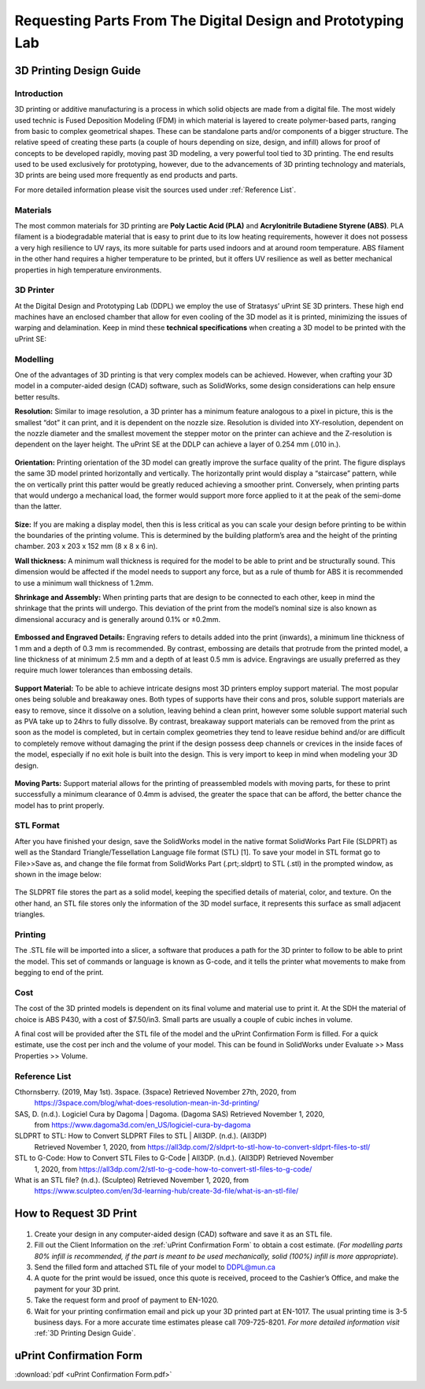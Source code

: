 Requesting Parts From The Digital Design and Prototyping Lab
============================================================

3D Printing Design Guide
------------------------

.. figure:: ../_static/images/3DPDG1.PNG
    :figwidth: 700px
    :target: ../_static/images/3DPDG1.PNG

Introduction
^^^^^^^^^^^^

3D printing or additive manufacturing is a process in which solid objects are made from a digital file. The
most widely used technic is Fused Deposition Modeling (FDM) in which material is layered to create
polymer-based parts, ranging from basic to complex geometrical shapes. These can be standalone parts
and/or components of a bigger structure. The relative speed of creating these parts (a couple of hours
depending on size, design, and infill) allows for proof of concepts to be developed rapidly, moving past 3D
modeling, a very powerful tool tied to 3D printing. The end results used to be used exclusively for
prototyping, however, due to the advancements of 3D printing technology and materials, 3D prints are
being used more frequently as end products and parts.

For more detailed information please visit the sources used under :ref:`Reference List`.

Materials
^^^^^^^^^

The most common materials for 3D printing are **Poly Lactic Acid (PLA)** and **Acrylonitrile Butadiene
Styrene (ABS)**. PLA filament is a biodegradable material that is easy to print due to its low heating
requirements, however it does not possess a very high resilience to UV rays, its more suitable for parts
used indoors and at around room temperature. ABS filament in the other hand requires a higher
temperature to be printed, but it offers UV resilience as well as better mechanical properties in high
temperature environments.

3D Printer
^^^^^^^^^^

At the Digital Design and Prototyping Lab (DDPL) we employ the use of Stratasys’ uPrint SE 3D printers.
These high end machines have an enclosed chamber that allow for even cooling of the 3D model as it is
printed, minimizing the issues of warping and delamination.
Keep in mind these **technical specifications** when creating a 3D model to be printed with the uPrint SE:

.. figure:: ../_static/images/3DPDG2.PNG
    :figwidth: 700px
    :target: ../_static/images/3DPDG2.PNG

Modelling
^^^^^^^^^

One of the advantages of 3D printing is that very complex models can be achieved. However, when
crafting your 3D model in a computer-aided design (CAD) software, such as SolidWorks, some design
considerations can help ensure better results.

**Resolution:** Similar to image resolution, a 3D printer has a minimum feature analogous to a pixel in 
picture, this is the smallest “dot” it can print, and it is dependent on the nozzle size.
Resolution is divided into XY-resolution, dependent on the nozzle diameter and the smallest movement the 
stepper motor on the printer can achieve and the Z-resolution is dependent on the layer height.
The uPrint SE at the DDLP can achieve a layer of 0.254 mm (.010 in.).

.. figure:: ../_static/images/3DPDG3.PNG
    :figwidth: 600px
    :target: ../_static/images/3DPDG3.PNG

.. figure:: ../_static/images/3DPDG4.PNG
    :figwidth: 600px
    :target: ../_static/images/3DPDG4.PNG

**Orientation:** Printing orientation of the 3D model can greatly
improve the surface quality of the print. The figure displays the same
3D model printed horizontally and vertically. The horizontally print
would display a “staircase” pattern, while the on vertically print this
patter would be greatly reduced achieving a smoother print.
Conversely, when printing parts that would undergo a mechanical
load, the former would support more force applied to it at the peak of
the semi-dome than the latter.

.. figure:: ../_static/images/3DPDG5.PNG
    :figwidth: 600px
    :target: ../_static/images/3DPDG5.PNG

**Size:** If you are making a display model, then this is less critical as you can scale your design before printing to be
within the boundaries of the printing volume. This is determined by the building platform’s area and the height of the
printing chamber. 203 x 203 x 152 mm (8 x 8 x 6 in).

**Wall thickness:** A minimum wall thickness is required for the
model to be able to print and be structurally sound. This dimension
would be affected if the model needs to support any force, but as a
rule of thumb for ABS it is recommended to use a minimum wall
thickness of 1.2mm.

**Shrinkage and Assembly:** When printing parts that are design to
be connected to each other, keep in mind the shrinkage that the
prints will undergo. This deviation of the print from the model’s
nominal size is also known as dimensional accuracy and is
generally around 0.1% or ±0.2mm.

.. figure:: ../_static/images/3DPDG6.PNG
    :figwidth: 800px
    :target: ../_static/images/3DPDG6.PNG

**Embossed and Engraved Details:** Engraving refers to details added into the print (inwards), a minimum line
thickness of 1 mm and a depth of 0.3 mm is recommended. By contrast, embossing are
details that protrude from the printed model, a line thickness of at minimum 2.5 mm and a
depth of at least 0.5 mm is advice. Engravings are usually preferred as they
require much lower tolerances than embossing details.

.. figure:: ../_static/images/3DPDG7.PNG
    :figwidth: 800px
    :target: ../_static/images/3DPDG7.PNG

**Support Material:** To be able to achieve intricate designs most 3D printers employ support material. 
The most popular ones being soluble and breakaway ones. Both types of supports have their cons and pros, soluble 
support materials are easy to remove, since it dissolve on a solution, leaving behind a clean print, however some
soluble support material such as PVA take up to 24hrs to fully dissolve. By contrast, breakaway support materials can
be removed from the print as soon as the model is completed, but in certain complex geometries they
tend to leave residue behind and/or are difficult to completely remove without damaging the print if the design 
possess deep channels or crevices in the inside faces of the model, especially if no exit hole is built into the design. 
This is very import to keep in mind when modeling your 3D design.

.. figure:: ../_static/images/3DPDG8.PNG
    :figwidth: 600px
    :target: ../_static/images/3DPDG8.PNG

.. figure:: ../_static/images/3DPDG9.PNG
    :figwidth: 600px
    :target: ../_static/images/3DPDG9.PNG

**Moving Parts:** Support material allows for the printing of preassembled models with moving parts, for these to print
successfully a minimum clearance of 0.4mm is advised, the greater the space that can be afford, the better chance
the model has to print properly.

.. figure:: ../_static/images/3DPDG10.PNG
    :figwidth: 700px
    :target: ../_static/images/3DPDG10.PNG

STL Format
^^^^^^^^^^

After you have finished your design, save the SolidWorks model in the native format SolidWorks Part File
(SLDPRT) as well as the Standard Triangle/Tessellation Language file format (STL) [1]. To save your
model in STL format go to File>>Save as, and change the file format from SolidWorks Part (.prt;.sldprt)
to STL (.stl) in the prompted window, as shown in the image below:

.. figure:: ../_static/images/3DPDG11.PNG
    :figwidth: 600px
    :target: ../_static/images/3DPDG11.PNG

The SLDPRT file stores the part as a solid model, keeping the specified details of material, color, and
texture. On the other hand, an STL file stores only the information of the 3D model surface, it represents
this surface as small adjacent triangles.

.. figure:: ../_static/images/3DPDG12.PNG
    :figwidth: 700px
    :target: ../_static/images/3DPDG12.PNG

Printing
^^^^^^^^

The .STL file will be imported into a slicer, a software that produces a path for the 3D printer to follow to
be able to print the model. This set of commands or language is known as G-code, and it tells the printer
what movements to make from begging to end of the print.

.. figure:: ../_static/images/3DPDG13.PNG
    :figwidth: 700px
    :target: ../_static/images/3DPDG13.PNG

Cost
^^^^

The cost of the 3D printed models is dependent on its final volume and material use to print it. At the SDH
the material of choice is ABS P430, with a cost of $7.50/in3. Small parts are usually a couple of cubic
inches in volume.

A final cost will be provided after the STL file of the model and the uPrint Confirmation Form is filled. For a
quick estimate, use the cost per inch and the volume of your model. This can be found in SolidWorks
under Evaluate >> Mass Properties >> Volume.

.. figure:: ../_static/images/3DPDG14.PNG
    :figwidth: 800px
    :target: ../_static/images/3DPDG14.PNG

Reference List
^^^^^^^^^^^^^^

Cthornsberry. (2019, May 1st). 3space. (3space) Retrieved November 27th, 2020, from
	https://3space.com/blog/what-does-resolution-mean-in-3d-printing/

SAS, D. (n.d.). Logiciel Cura by Dagoma | Dagoma. (Dagoma SAS) Retrieved November 1, 2020, 
	from https://www.dagoma3d.com/en_US/logiciel-cura-by-dagoma

SLDPRT to STL: How to Convert SLDPRT Files to STL | All3DP. (n.d.). (All3DP) 
	Retrieved November 1, 2020, from https://all3dp.com/2/sldprt-to-stl-how-to-convert-sldprt-files-to-stl/

STL to G-Code: How to Convert STL Files to G-Code | All3DP. (n.d.). (All3DP) Retrieved November 
	1, 2020, from https://all3dp.com/2/stl-to-g-code-how-to-convert-stl-files-to-g-code/

What is an STL file? (n.d.). (Sculpteo) Retrieved November 1, 2020, from 
	https://www.sculpteo.com/en/3d-learning-hub/create-3d-file/what-is-an-stl-file/


How to Request 3D Print
-----------------------

.. figure:: ../_static/images/3DPR1.png
    :figwidth: 700px
    :target: ../_static/images/3DPR1.png

1. Create your design in any computer-aided design (CAD) software and save it as an STL file. 

2. Fill out the Client Information on the :ref:`uPrint Confirmation Form` to obtain a cost 
   estimate. (*For modelling  parts 80% infill is recommended, if the part is meant to be used 
   mechanically, solid (100%) infill is  more appropriate*).

3. Send the filled form and attached STL file of your model to DDPL@mun.ca

4. A quote for the print would be issued, once this quote is received, proceed to the 
   Cashier’s  Office, and make the payment for your 3D print.

5. Take the request form and proof of payment to EN-1020.

6. Wait for your printing confirmation email and pick up your 3D printed part at EN-1017. 
   The usual  printing time is 3-5 business days. For a more accurate time estimates please 
   call 709-725-8201. *For more detailed information visit* :ref:`3D Printing Design Guide`.


uPrint Confirmation Form
------------------------

:download:`pdf <uPrint Confirmation Form.pdf>`















 



